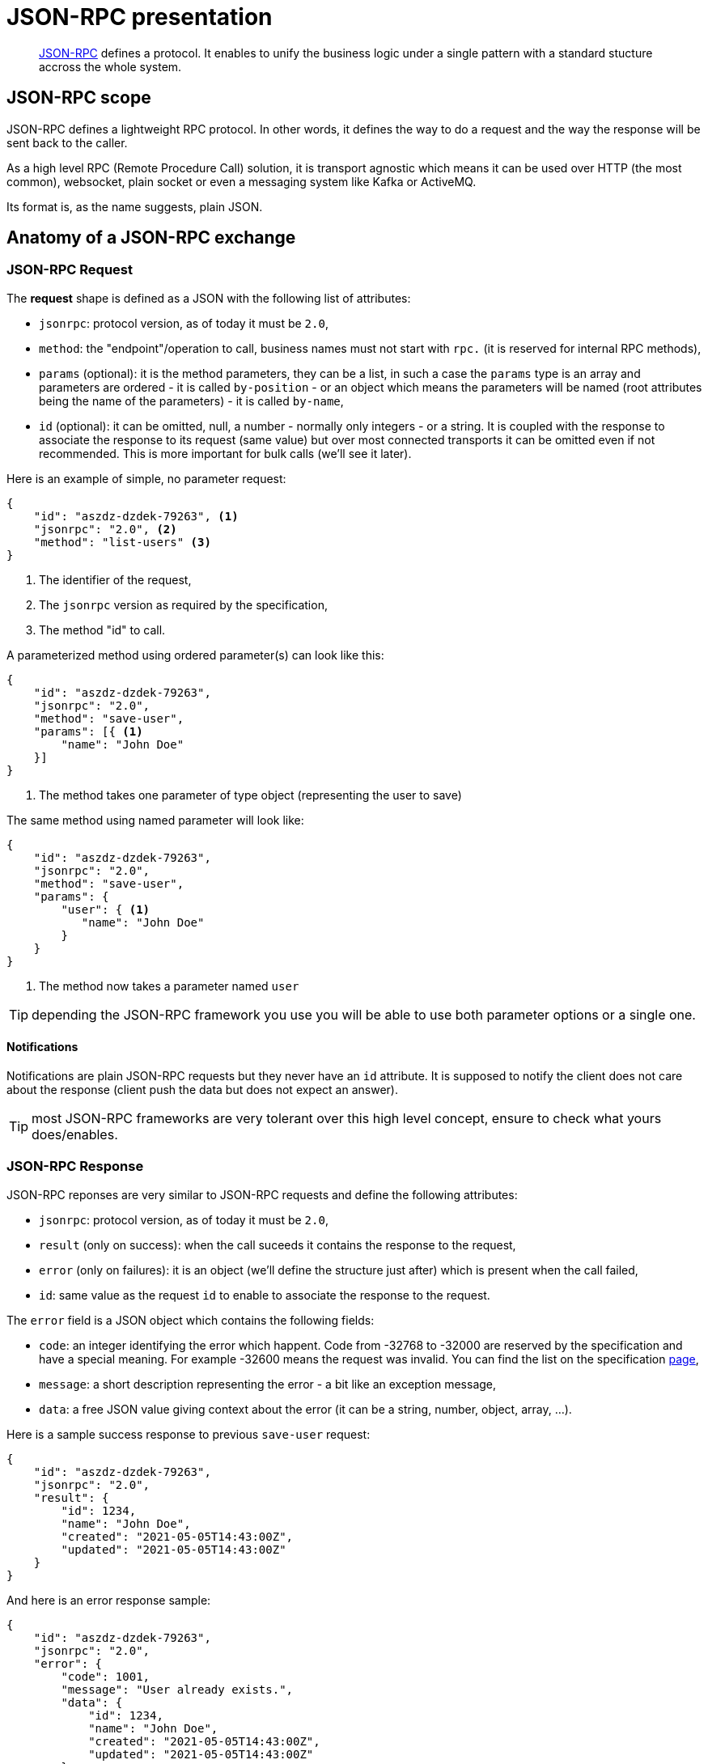 = JSON-RPC presentation
:minisite-blog-published-date: 2021-06-14
:minisite-blog-categories: Technology
:minisite-blog-authors: Romain Manni-Bucau
:minisite-blog-summary: JSON-RPC protocol enables to unify its development, let's dif into it.

[abstract]
link:https://www.jsonrpc.org/specification[JSON-RPC] defines a protocol.
It enables to unify the business logic under a single pattern with a standard stucture accross the whole system.

== JSON-RPC scope

JSON-RPC defines a lightweight RPC protocol.
In other words, it defines the way to do a request and the way the response will be sent back to the caller.

As a high level RPC (Remote Procedure Call) solution, it is transport agnostic which means it can be used over HTTP (the most common), websocket, plain socket or even a messaging system like Kafka or ActiveMQ.

Its format is, as the name suggests, plain JSON.

== Anatomy of a JSON-RPC exchange

=== JSON-RPC Request

The *request* shape is defined as a JSON with the following list of attributes:

* `jsonrpc`: protocol version, as of today it must be `2.0`,
* `method`: the "endpoint"/operation to call, business names must not start with `rpc.` (it is reserved for internal RPC methods),
* `params` (optional): it is the method parameters, they can be a list, in such a case the `params` type is an array and parameters are ordered - it is called `by-position` - or an object which means the parameters will be named (root attributes being the name of the parameters) - it is called `by-name`,
* `id` (optional): it can be omitted, null, a number - normally only integers - or a string. It is coupled with the response to associate the response to its request (same value) but over most connected transports it can be omitted even if not recommended. This is more important for bulk calls (we'll see it later).

Here is an example of simple, no parameter request:

[source,json]
----
{
    "id": "aszdz-dzdek-79263", <1>
    "jsonrpc": "2.0", <2>
    "method": "list-users" <3>
}
----
<.> The identifier of the request,
<.> The `jsonrpc` version as required by the specification,
<.> The method "id" to call.

A parameterized method using ordered parameter(s) can look like this:

[source,json]
----
{
    "id": "aszdz-dzdek-79263",
    "jsonrpc": "2.0",
    "method": "save-user",
    "params": [{ <1>
        "name": "John Doe"
    }]
}
----
<.> The method takes one parameter of type object (representing the user to save)

The same method using named parameter will look like:

[source,json]
----
{
    "id": "aszdz-dzdek-79263",
    "jsonrpc": "2.0",
    "method": "save-user",
    "params": {
        "user": { <1>
           "name": "John Doe"
        }
    }
}
----
<.> The method now takes a parameter named `user`

TIP: depending the JSON-RPC framework you use you will be able to use both parameter options or a single one.

==== Notifications

Notifications are plain JSON-RPC requests but they never have an `id` attribute.
It is supposed to notify the client does not care about the response (client push the data but does not expect an answer).

TIP: most JSON-RPC frameworks are very tolerant over this high level concept, ensure to check what yours does/enables.

=== JSON-RPC Response

JSON-RPC reponses are very similar to JSON-RPC requests and define the following attributes:

* `jsonrpc`: protocol version, as of today it must be `2.0`,
* `result` (only on success): when the call suceeds it contains the response to the request,
* `error` (only on failures): it is an object (we'll define the structure just after) which is present when the call failed,
* `id`: same value as the request `id` to enable to associate the response to the request.

The `error` field is a JSON object which contains the following fields:

* `code`: an integer identifying the error which happent. Code from -32768 to -32000 are reserved by the specification and have a special meaning. For example -32600 means the request was invalid. You can find the list on the specification link:https://www.jsonrpc.org/specification[page],
* `message`: a short description representing the error - a bit like an exception message,
* `data`: a free JSON value giving context about the error (it can be a string, number, object, array, ...).

Here is a sample success response to previous `save-user` request:

[source,json]
----
{
    "id": "aszdz-dzdek-79263",
    "jsonrpc": "2.0",
    "result": {
        "id": 1234,
        "name": "John Doe",
        "created": "2021-05-05T14:43:00Z",
        "updated": "2021-05-05T14:43:00Z"
    }
}
----

And here is an error response sample:

[source,json]
----
{
    "id": "aszdz-dzdek-79263",
    "jsonrpc": "2.0",
    "error": {
        "code": 1001,
        "message": "User already exists.",
        "data": {
            "id": 1234,
            "name": "John Doe",
            "created": "2021-05-05T14:43:00Z",
            "updated": "2021-05-05T14:43:00Z"
        }
    }
}
----

== Bulk handling

To optimize the network usage, JSON-RPC specification enabled to bulk the requests.
This is one of the cases where using `id` in requests becomes very important because the server can process the requests concurrently in some cases.

Except when the request is invalid - and the response will be a standard error, the request and response will be an array of request/responses as seen previously.
The only trick to keep in mind is to match the response based on the identifier of the request and not the order in the array which is not guaranteed by the specification.

Here is an example of request trying to list users and roles through the same request:


[source,json]
----
[
    {
        "id": "1",
        "jsonrpc": "2.0",
        "method": "list-users"
    },
    {
        "id": "2",
        "jsonrpc": "2.0",
        "method": "list-roles"
    }
]
----

And here is a potential response:

[source,json]
----
[
    { <1>
        "id": "2",
        "jsonrpc": "2.0",
        "error": {
            "code": 1101,
            "message": "Database connection lost."
        }
    },
    { <2>
        "id": "1",
        "jsonrpc": "2.0",
        "result": [
            {
                "id": 1234,
                "name": "John Doe",
                "created": "2021-05-05T14:43:00Z",
                "updated": "2021-05-05T14:43:00Z"
            }
        ]
    }
]
----
<.> The role listing (`id`=2) response comes faster than the user listing because it actually failed and we get the related error,
<.> The user listing (`id`=1) suceeded and we get the list of users as `result`.

NOTE: examples stay simple in the context of this post but in real applications the listing would use as usual a pagination structure (`{total,items}` for example).

== Going further

Implementations generally provide a `MethodRegistry` or whatever API enabling you to do a call based on a request object.

Coupled with the fact parsing a JSON is quite easy, it enabled you to add enriched methods enabling to do more.

A common example is a bulk like endpoint chaining the calls with a preprocessing of the "next" call.
This case is really common these days and enables to give the caller some orchestration capabilities (à la GraphQL but more powerful and easier in terms of implementation and integration with any framework/stack/language).

To illustrate this example, let's assume we will enrich the bulk handling by supporting a `/$extension/patch` additional entry in the request object.
The idea is to iterate over each request of the incoming array, executes the JSON-RPC method and stores the response in an object (we can modelize it a JSON with an attribute `/responses` which is the list/array of the previous responses).
Before executing the JSON-RPC method it will apply the JSON-Patch in `/$extension/patch` to the request and execute the method with the result JSON instead of the raw incoming one.

Here is an example of request with such a logic:

[source,json]
----
[
    {
        "id": "1",
        "jsonrpc": "2.0",
        "method": "list-users"
    },
    {
        "id": "2",
        "jsonrpc": "2.0",
        "method": "list-roles-for-user",
        "params": {}, <1>
        "$extension": {
            "patch": [ <2>
                {
                    "op": "COPY",
                    "from": "/responses/0/result",
                    "path": "/params/users"
                }
            ]
        }
    }
]
----
<.> We assume `list-roles-for-user` needs a list of users as input but we set an empty parameter object because we will populate it from the previous call,
<.> We request the enriched bulk endpoint to patch `params` by injecting in its `users` attribute the previous execution result (list of users).

The response would be exactly the same as in previous example but the big difference and gain of such a technic is that we chained two calls and the second call used the result from the previous call - to filter the roles to list from the list of users.

A more complex case would use exactly the same technic to:

. Persist some entity,
. Persist some other entity and link it to previous stored entity (by primary key for example),
. Trigger some action on the last persisted entity.

All that in a single call and without having to do a specific endpoint, just CRUD for the entities and the action endpoint.

It really opens doors to the client/frontend applications without requiring any investment in terms of backend - no customization of the server but no proxy-like server too to add the missing endpoints for the frontend application.

== Conclusion

This enriched bulk method is really just a small example of what JSON-RPC enables.

What is important to keep in mind is that it is a very simple protocol which, being based on JSON, can be supported by any server and client.
It is really one of the most polyglot solution as of today and outperform GraphQL or alternaitve a lot on that aspect.

The other very nice thing with JSON-RPC is that since it is JSON and just about a command oriented registry (the method implementations), it is very easy to extend it with more advanced features.
We saw how to enrich it in terms of orchestration but you can also add field filtering quite easily (most trivial implementation is about filtering a JSON) or even optimize bulk-ed requests by collapsing them (doing pushdown on the bulk request, for example merging two SQL requests in one).

The last point is that it is transport agnostic so you can use it:

* over HTTP (1, 2, 3) indeed,
* over websockets,
* but also over messaging systems (notifications and `id` usage makes a lot of sense there) including Apache ActiveMQ or Apache Kafka,
* or even to implement a command line interface (CLI) since the options will be the request attributes but it is a command oriented design - we do it at Yupiik to leverage our existing backend on some products.

So last word is that when you want a very flexible protocol you can invest a bit in your company and be sure it will match any transport, performance and feature, JSON-RPC is a very good bet in today's ecosystem.
